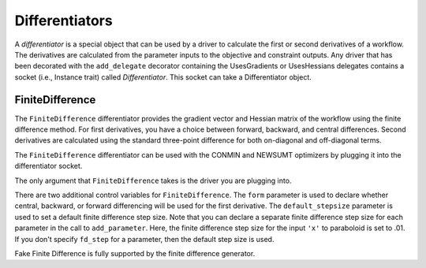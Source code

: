
.. index:: Differentiators

.. _Differentiators:

Differentiators
===============

A `differentiator` is a special object that can be used by a driver to calculate
the first or second derivatives of a workflow. The derivatives are calculated
from the parameter inputs to the objective and constraint outputs. Any driver
that has been decorated with the ``add_delegate`` decorator containing the
UsesGradients or UsesHessians delegates contains a socket (i.e., Instance trait)
called `Differentiator`. This socket can take a Differentiator object.
 
.. index:: FiniteDifference

.. _FiniteDifference:

FiniteDifference
~~~~~~~~~~~~~~~~

The ``FiniteDifference`` differentiator provides the gradient vector and
Hessian matrix of the workflow using the finite difference method. For first
derivatives, you have a choice between forward, backward, and central
differences. Second derivatives are calculated using the standard three-point
difference for both on-diagonal and off-diagonal terms.

The ``FiniteDifference`` differentiator can be used with the CONMIN and NEWSUMT
optimizers by plugging it into the differentiator socket.

.. testcode:: FD

    from openmdao.main.api import Assembly
    from openmdao.lib.drivers.api import NEWSUMTdriver
    from openmdao.lib.differentiators.finite_difference import FiniteDifference
    from openmdao.examples.simple.paraboloid import Paraboloid
    
    class OptimizationConstrained(Assembly):
        """Constrained optimization of the Paraboloid."""
            
        def __init__(self):
            """ Creates a new Assembly containing a Paraboloid and an optimizer"""
                
            super(OptimizationConstrained, self).__init__()
        
            # Create Paraboloid component instances
            self.add('paraboloid', Paraboloid_Derivative())
        
            # Create Optimizer instance
            self.add('driver', NEWSUMTdriver())
                
            # Driver process definition
            self.driver.workflow.add('paraboloid')
                
            # Differentiator
            self.driver.differentiator = FiniteDifference(self.driver)
            self.driver.differentiator.form = 'Central'
            self.driver.differentiator.default_stepsize = .0001
                
            # Objective 
            self.driver.add_objective('paraboloid.f_xy')
                
            # Design Variables 
            self.driver.add_parameter('paraboloid.x', low=-50., high=50., fd_step=.01)
            self.driver.add_parameter('paraboloid.y', low=-50., high=50.)
                
            # Constraints
            self.driver.add_constraint('paraboloid.x-paraboloid.y >= 15.0')
            
The only argument that ``FiniteDifference`` takes is the driver you are
plugging into.

There are two additional control variables for ``FiniteDifference``. The
``form`` parameter is used to declare whether central, backward, or forward
differencing will be used for the first derivative. The ``default_stepsize``
parameter is used to set a default finite difference step size. Note that you
can declare a separate finite difference step size for each parameter in the
call to ``add_parameter``. Here, the finite difference step size for the input
``'x'`` to paraboloid is set to .01. If you don't specify ``fd_step`` for a parameter,
then the default step size is used.

Fake Finite Difference is fully supported by the finite difference generator.

